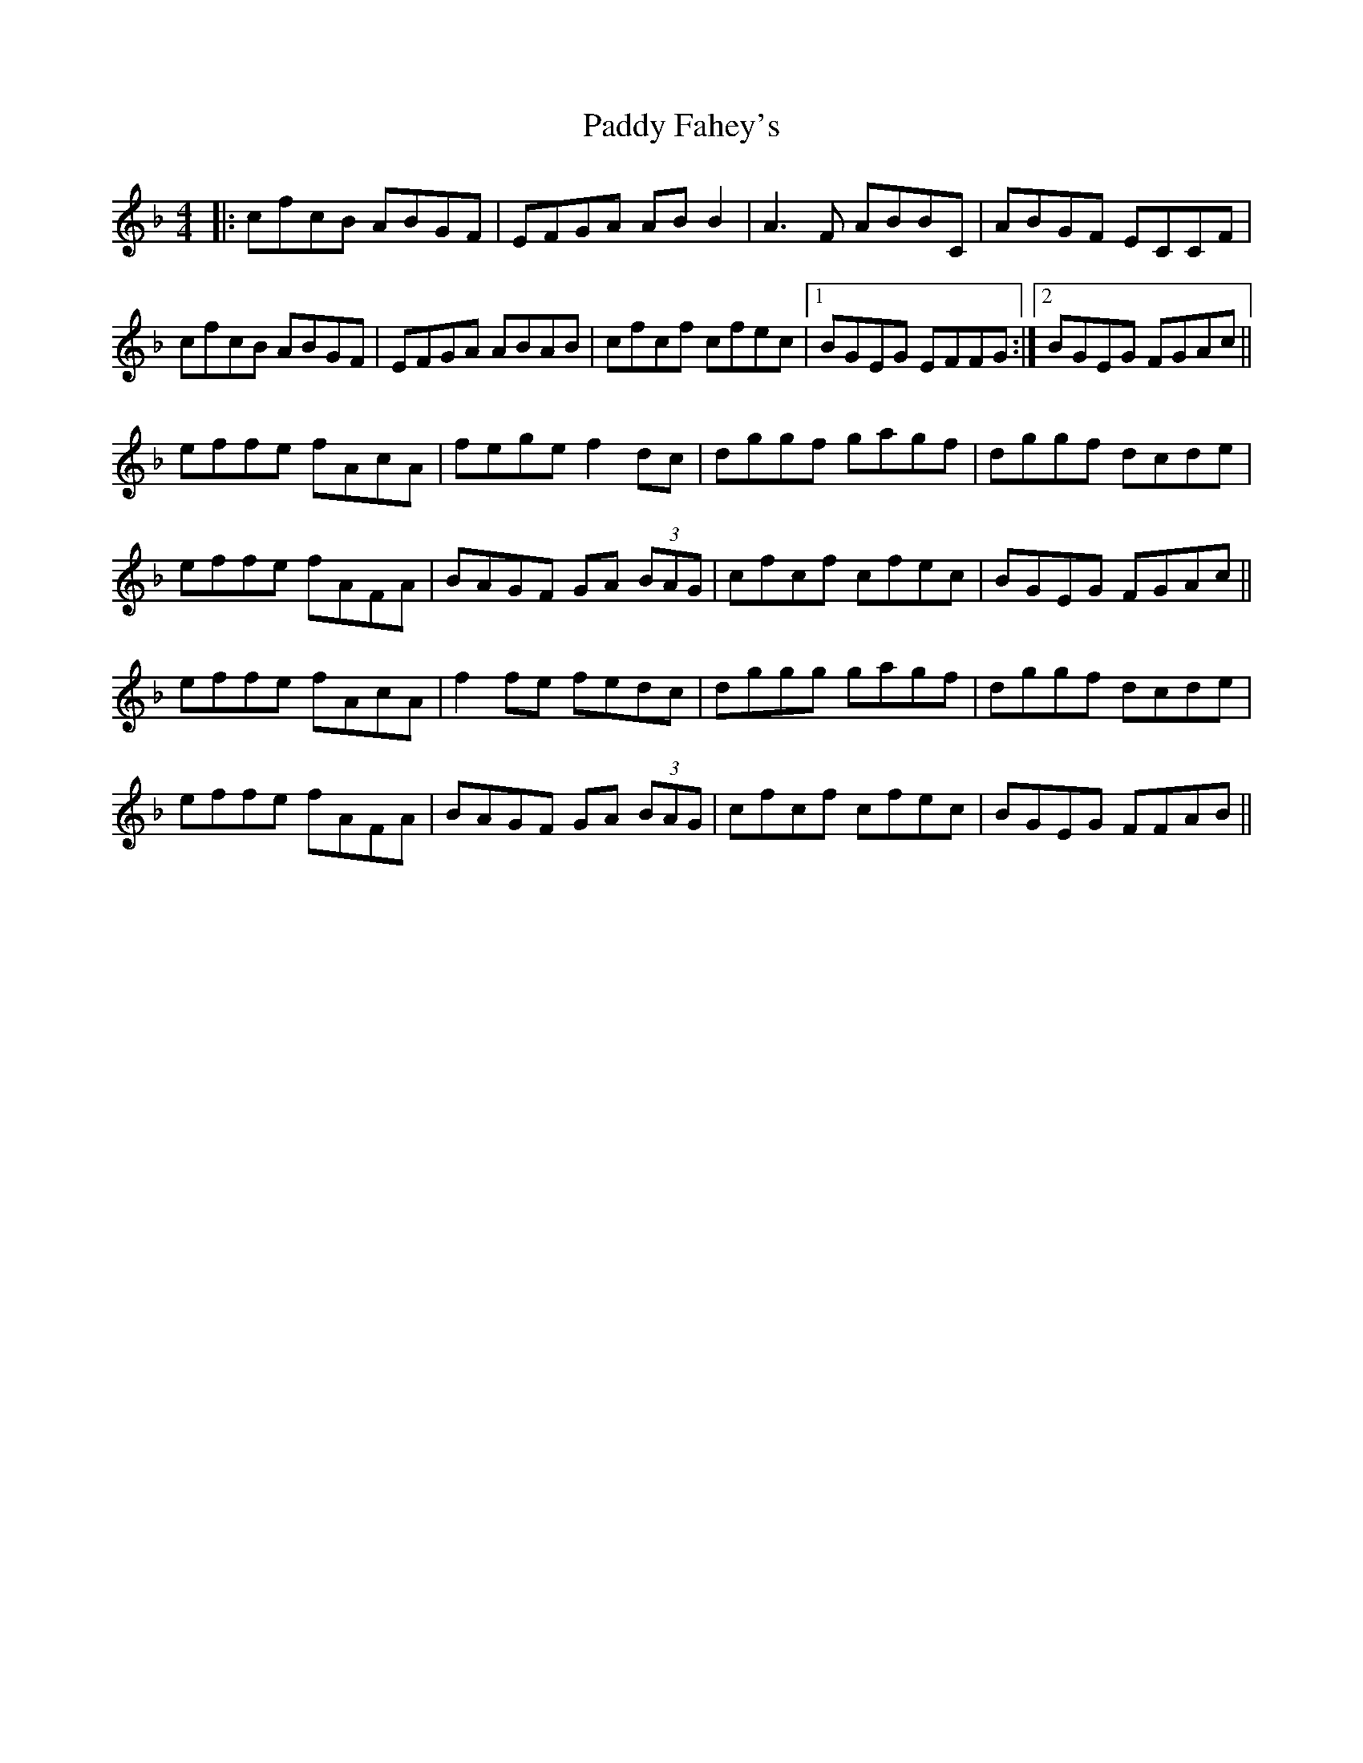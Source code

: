 X: 31189
T: Paddy Fahey's
R: reel
M: 4/4
K: Fmajor
|:cfcB ABGF|EFGA AB B2|A3 F ABBC|ABGF ECCF|
cfcB ABGF|EFGA ABAB|cfcf cfec|1 BGEG EFFG:|2 BGEG FGAc||
effe fAcA|fege f2 dc|dggf gagf|dggf dcde|
effe fAFA|BAGF GA (3BAG|cfcf cfec|BGEG FGAc||
effe fAcA|f2 fe fedc|dggg gagf|dggf dcde|
effe fAFA|BAGF GA (3BAG|cfcf cfec|BGEG FFAB||


